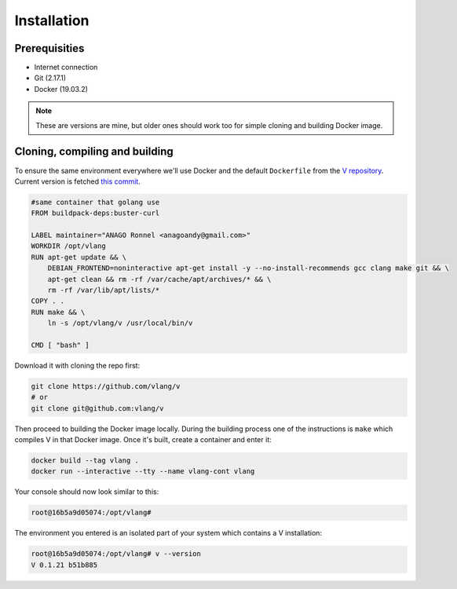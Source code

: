 .. _v_github: https://github.com/vlang/v
.. |v_github| replace:: V repository

Installation
============

Prerequisities
--------------

* Internet connection
* Git (2.17.1)
* Docker (19.03.2)

.. note::

   These are versions are mine, but older ones should work too for simple
   cloning and building Docker image.

Cloning, compiling and building
-------------------------------

To ensure the same environment everywhere we'll use Docker and the default
``Dockerfile`` from the |v_github|_. Current version is fetched `this commit
<https://github.com/vlang/v/tree/2880baa1bc2730519f3ce01e5f18b7a4363206b8/>`_.

.. code:: Dockerfile

   #same container that golang use
   FROM buildpack-deps:buster-curl

   LABEL maintainer="ANAGO Ronnel <anagoandy@gmail.com>"
   WORKDIR /opt/vlang
   RUN apt-get update && \
       DEBIAN_FRONTEND=noninteractive apt-get install -y --no-install-recommends gcc clang make git && \
       apt-get clean && rm -rf /var/cache/apt/archives/* && \
       rm -rf /var/lib/apt/lists/*
   COPY . .
   RUN make && \
       ln -s /opt/vlang/v /usr/local/bin/v

   CMD [ "bash" ]

Download it with cloning the repo first:

.. code:: shell

    git clone https://github.com/vlang/v
    # or
    git clone git@github.com:vlang/v

Then proceed to building the Docker image locally. During the building process
one of the instructions is ``make`` which compiles V in that Docker image. Once
it's built, create a container and enter it:

.. code:: shell

    docker build --tag vlang .
    docker run --interactive --tty --name vlang-cont vlang

Your console should now look similar to this:

.. code:: shell

    root@16b5a9d05074:/opt/vlang#

The environment you entered is an isolated part of your system which contains
a V installation:

.. code:: shell

    root@16b5a9d05074:/opt/vlang# v --version
    V 0.1.21 b51b885
